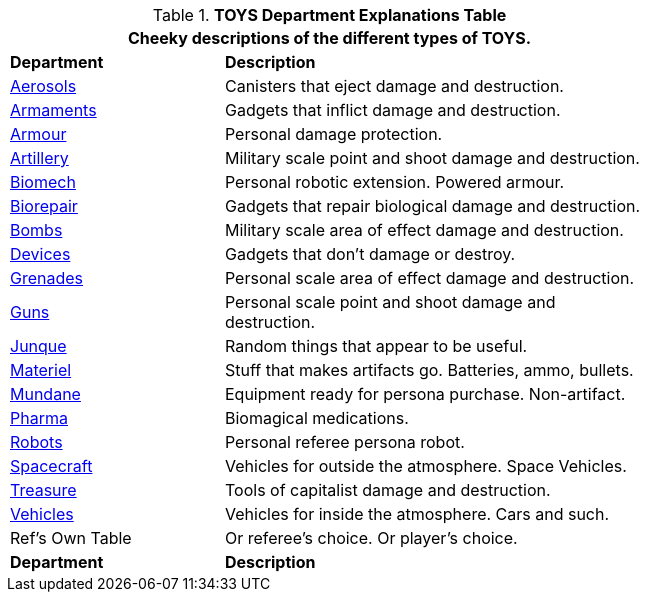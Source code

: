 .*TOYS Department Explanations Table*
[width="75%",cols="^2,<4",frame="all", stripes="even"]
|===
2+<|Cheeky descriptions of the different types of TOYS.

s|Department
s|Description

|xref:hardware:aerosols.adoc[Aerosols,window=_blank]
|Canisters that eject damage and destruction.

|xref:hardware:armaments.adoc[Armaments,window=_blank]
|Gadgets that inflict damage and destruction.

|xref:hardware:armour.adoc[Armour,window=_blank]
|Personal damage protection.

|xref:hardware:artillery.adoc[Artillery,window=_blank]
|Military scale point and shoot damage and destruction.

|xref:hardware:CH42_Powered_Armour.adoc[Biomech,window=_blank]
|Personal robotic extension. Powered armour. 

|xref:hardware:CH47_Medical.adoc[Biorepair,window=_blank]
|Gadgets that repair biological damage and destruction.

|xref:hardware:CH44_Bombs.adoc[Bombs,window=_blank]
|Military scale area of effect damage and destruction.

|xref:hardware:CH48_Misc_Equip.adoc[Devices,window=_blank]
|Gadgets that don't damage or destroy.

|xref:hardware:CH45_Grenades.adoc[Grenades,window=_blank]
|Personal scale area of effect damage and destruction.

|xref:hardware:CH46_Guns.adoc[Guns,window=_blank]
|Personal scale point and shoot damage and destruction.

|xref:hardware:CH51_Random_Junque.adoc[Junque,window=_blank]
|Random things that appear to be useful.

|xref:software:CH55_Support.adoc[Materiel,window=_blank]
|Stuff that makes artifacts go. Batteries, ammo, bullets.

|xref:hardware:mundane_equipment.adoc[Mundane,window=_blank]
|Equipment ready for persona purchase. Non-artifact.

|xref:hardware:CH50_Pharmaceuticals.adoc[Pharma,window=_blank]
|Biomagical medications.

|xref:referee_personas:robot_rp.adoc[Robots, window=_blank]
|Personal referee persona robot.

|xref:hardware:CH52_Space_Vehicle.adoc[Spacecraft,window=_blank]
|Vehicles for outside the atmosphere. Space Vehicles.

|xref:hardware:CH53_Treasure.adoc[Treasure,window=_blank]
|Tools of capitalist damage and destruction. 

|xref:hardware:CH54_Vehicles.adoc[Vehicles,window=_blank]
|Vehicles for inside the atmosphere. Cars and such.

|Ref's Own Table
|Or referee's choice. Or player's choice.

s|Department
s|Description

|===


